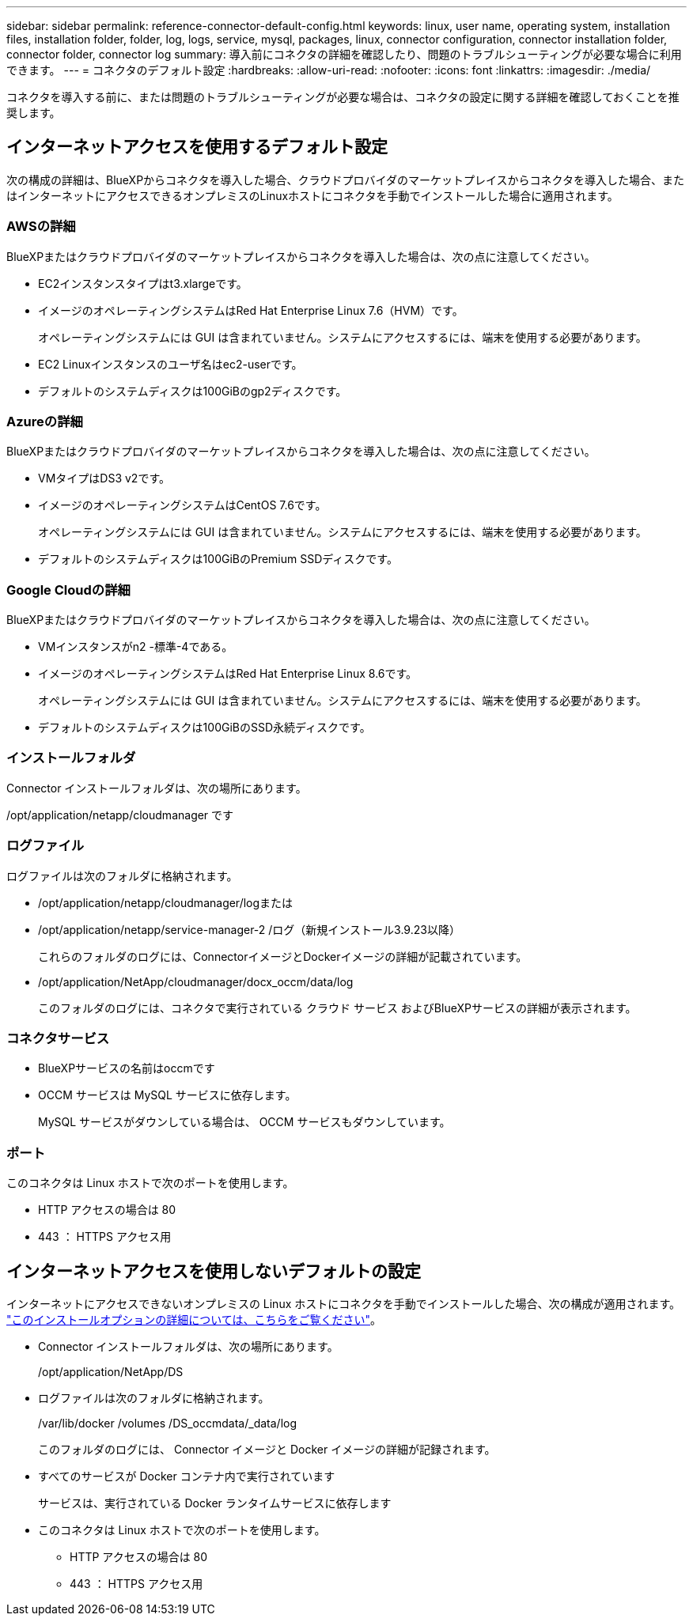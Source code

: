 ---
sidebar: sidebar 
permalink: reference-connector-default-config.html 
keywords: linux, user name, operating system, installation files, installation folder, folder, log, logs, service, mysql, packages, linux, connector configuration, connector installation folder, connector folder, connector log 
summary: 導入前にコネクタの詳細を確認したり、問題のトラブルシューティングが必要な場合に利用できます。 
---
= コネクタのデフォルト設定
:hardbreaks:
:allow-uri-read: 
:nofooter: 
:icons: font
:linkattrs: 
:imagesdir: ./media/


[role="lead"]
コネクタを導入する前に、または問題のトラブルシューティングが必要な場合は、コネクタの設定に関する詳細を確認しておくことを推奨します。



== インターネットアクセスを使用するデフォルト設定

次の構成の詳細は、BlueXPからコネクタを導入した場合、クラウドプロバイダのマーケットプレイスからコネクタを導入した場合、またはインターネットにアクセスできるオンプレミスのLinuxホストにコネクタを手動でインストールした場合に適用されます。



=== AWSの詳細

BlueXPまたはクラウドプロバイダのマーケットプレイスからコネクタを導入した場合は、次の点に注意してください。

* EC2インスタンスタイプはt3.xlargeです。
* イメージのオペレーティングシステムはRed Hat Enterprise Linux 7.6（HVM）です。
+
オペレーティングシステムには GUI は含まれていません。システムにアクセスするには、端末を使用する必要があります。

* EC2 Linuxインスタンスのユーザ名はec2-userです。
* デフォルトのシステムディスクは100GiBのgp2ディスクです。




=== Azureの詳細

BlueXPまたはクラウドプロバイダのマーケットプレイスからコネクタを導入した場合は、次の点に注意してください。

* VMタイプはDS3 v2です。
* イメージのオペレーティングシステムはCentOS 7.6です。
+
オペレーティングシステムには GUI は含まれていません。システムにアクセスするには、端末を使用する必要があります。

* デフォルトのシステムディスクは100GiBのPremium SSDディスクです。




=== Google Cloudの詳細

BlueXPまたはクラウドプロバイダのマーケットプレイスからコネクタを導入した場合は、次の点に注意してください。

* VMインスタンスがn2 -標準-4である。
* イメージのオペレーティングシステムはRed Hat Enterprise Linux 8.6です。
+
オペレーティングシステムには GUI は含まれていません。システムにアクセスするには、端末を使用する必要があります。

* デフォルトのシステムディスクは100GiBのSSD永続ディスクです。




=== インストールフォルダ

Connector インストールフォルダは、次の場所にあります。

/opt/application/netapp/cloudmanager です



=== ログファイル

ログファイルは次のフォルダに格納されます。

* /opt/application/netapp/cloudmanager/logまたは
* /opt/application/netapp/service-manager-2 /ログ（新規インストール3.9.23以降）
+
これらのフォルダのログには、ConnectorイメージとDockerイメージの詳細が記載されています。

* /opt/application/NetApp/cloudmanager/docx_occm/data/log
+
このフォルダのログには、コネクタで実行されている クラウド サービス およびBlueXPサービスの詳細が表示されます。





=== コネクタサービス

* BlueXPサービスの名前はoccmです
* OCCM サービスは MySQL サービスに依存します。
+
MySQL サービスがダウンしている場合は、 OCCM サービスもダウンしています。





=== ポート

このコネクタは Linux ホストで次のポートを使用します。

* HTTP アクセスの場合は 80
* 443 ： HTTPS アクセス用




== インターネットアクセスを使用しないデフォルトの設定

インターネットにアクセスできないオンプレミスの Linux ホストにコネクタを手動でインストールした場合、次の構成が適用されます。 link:task-quick-start-private-mode.html["このインストールオプションの詳細については、こちらをご覧ください"]。

* Connector インストールフォルダは、次の場所にあります。
+
/opt/application/NetApp/DS

* ログファイルは次のフォルダに格納されます。
+
/var/lib/docker /volumes /DS_occmdata/_data/log

+
このフォルダのログには、 Connector イメージと Docker イメージの詳細が記録されます。

* すべてのサービスが Docker コンテナ内で実行されています
+
サービスは、実行されている Docker ランタイムサービスに依存します

* このコネクタは Linux ホストで次のポートを使用します。
+
** HTTP アクセスの場合は 80
** 443 ： HTTPS アクセス用



